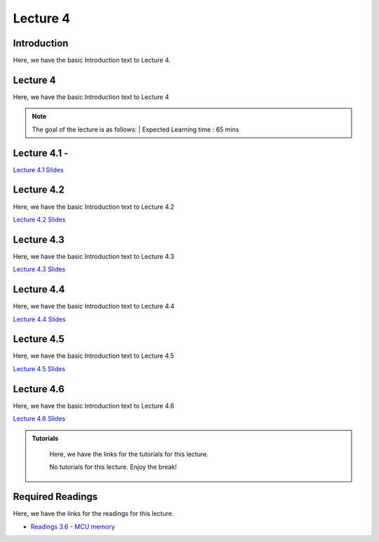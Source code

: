Lecture 4
===============================

Introduction
------------

Here, we have the basic Introduction text to Lecture 4.

Lecture 4
--------------

Here, we have the basic Introduction text to Lecture 4

.. note::
   The goal of the lecture is as follows:  |
   Expected Learning time : 65 mins 

Lecture 4.1 - 
---------------

`Lecture 4.1 Slides <https://drive.google.com/file/d/1Yktsksit0q4ZI59de1fSVqT6kkui5eae/view?usp=sharing>`_

.. raw:: html

    <iframe width="560" height="315" src="https://www.youtube.com/embed/2LNJwnBga90" title="YouTube video player" frameborder="0" allow="accelerometer; autoplay; clipboard-write; encrypted-media; gyroscope; picture-in-picture; web-share" allowfullscreen></iframe>
\

Lecture 4.2
--------------

Here, we have the basic Introduction text to Lecture 4.2

`Lecture 4.2 Slides <https://drive.google.com/file/d/1jDNzoPKhtKZiSckEPRERkKOWVVVjU1mx/view?usp=share_link>`_ \


.. raw:: html

    <iframe width="560" height="315" src="https://www.youtube.com/embed/X_VctBwXOX8" title="YouTube video player" frameborder="0" allow="accelerometer; autoplay; clipboard-write; encrypted-media; gyroscope; picture-in-picture; web-share" allowfullscreen></iframe>

    <iframe width="560" height="315" src="https://www.youtube.com/embed/Xa9v_fz3JgU" title="YouTube video player" frameborder="0" allow="accelerometer; autoplay; clipboard-write; encrypted-media; gyroscope; picture-in-picture; web-share" allowfullscreen></iframe>

\

Lecture 4.3
--------------

Here, we have the basic Introduction text to Lecture 4.3

`Lecture 4.3 Slides <https://drive.google.com/file/d/18njM0yvyCHhD7h_zym3mxPCZdMaHkwl8/view?usp=share_link>`_ \


.. raw:: html

    <iframe width="560" height="315" src="https://www.youtube.com/embed/5prP_Ji-IfQ" title="YouTube video player" frameborder="0" allow="accelerometer; autoplay; clipboard-write; encrypted-media; gyroscope; picture-in-picture; web-share" allowfullscreen></iframe>

    <iframe width="560" height="315" src="https://www.youtube.com/embed/Gr1tyv7Ntpw" title="YouTube video player" frameborder="0" allow="accelerometer; autoplay; clipboard-write; encrypted-media; gyroscope; picture-in-picture; web-share" allowfullscreen></iframe>

\

Lecture 4.4
--------------

Here, we have the basic Introduction text to Lecture 4.4

`Lecture 4.4 Slides <https://drive.google.com/file/d/1tYwZb8Gr7hlPq72rAPG3PuqX3vx9HqPs/view?usp=share_link>`_ \


.. raw:: html

    <iframe width="560" height="315" src="https://www.youtube.com/embed/Zp9dgWn_Qws" title="YouTube video player" frameborder="0" allow="accelerometer; autoplay; clipboard-write; encrypted-media; gyroscope; picture-in-picture; web-share" allowfullscreen></iframe>

    <iframe width="560" height="315" src="https://www.youtube.com/embed/qhU0Dt--oco" title="YouTube video player" frameborder="0" allow="accelerometer; autoplay; clipboard-write; encrypted-media; gyroscope; picture-in-picture; web-share" allowfullscreen></iframe>

\

Lecture 4.5
--------------

Here, we have the basic Introduction text to Lecture 4.5

`Lecture 4.5 Slides <https://drive.google.com/file/d/1r0uBfpRz52tZA8MnZAXFQeAvFhilJzA6/view?usp=share_link>`_ \


.. raw:: html

    <iframe width="560" height="315" src="https://www.youtube.com/embed/aGUe9vbC-UM" title="YouTube video player" frameborder="0" allow="accelerometer; autoplay; clipboard-write; encrypted-media; gyroscope; picture-in-picture; web-share" allowfullscreen></iframe>

    <iframe width="560" height="315" src="https://www.youtube.com/embed/eK1GHpgiYT0" title="YouTube video player" frameborder="0" allow="accelerometer; autoplay; clipboard-write; encrypted-media; gyroscope; picture-in-picture; web-share" allowfullscreen></iframe>

\

Lecture 4.6
--------------

Here, we have the basic Introduction text to Lecture 4.6

`Lecture 4.6 Slides <https://drive.google.com/file/d/1mQLZa9G765tUd6gQt_mKkqpb9WczqOYT/view?usp=share_link>`_ \


.. raw:: html

    <iframe width="560" height="315" src="https://www.youtube.com/embed/yaMLVXT3J1E" title="YouTube video player" frameborder="0" allow="accelerometer; autoplay; clipboard-write; encrypted-media; gyroscope; picture-in-picture; web-share" allowfullscreen></iframe>

\

.. raw:: html

   <style>
   .custom-note > .admonition-title {
       background-color: yellow;
   }
   </style>

.. admonition:: **Tutorials**
   :class: custom-warning

    Here, we have the links for the tutorials for this lecture. 

    No tutorials for this lecture. Enjoy the break!


.. raw:: html

   <style>
   .custom-warning {
       background-color: #f0b37e;
       padding: 10px;
   }
   .custom-warning > .admonition-title {
       color: #ffffff;
       background-color: #f0b37e;
       padding: 5px;
   }
    .custom-warning > .admonition.warning {
       background-color: #ffedcc;
   }
   </style>

Required Readings 
--------------
Here, we have the links for the readings for this lecture. 


* `Readings 3.6 - MCU memory <https://drive.google.com/file/d/1bMjYp3XeY9j6E3U9SKapmxQamCtLLuSw/view?usp=sharing>`_  
